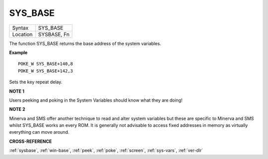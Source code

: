 ..  _sys-base:

SYS\_BASE
=========

+----------+-------------------------------------------------------------------+
| Syntax   |  SYS\_BASE                                                        |
+----------+-------------------------------------------------------------------+
| Location |  SYSBASE, Fn                                                      |
+----------+-------------------------------------------------------------------+

The function SYS\_BASE returns the base address of the system
variables.

**Example**

::

    POKE_W SYS_BASE+140,8
    POKE_W SYS_BASE+142,3

Sets the key repeat delay.

**NOTE 1**

Users peeking and poking in the System Variables should know what they
are doing!

**NOTE 2**

Minerva and SMS offer another technique to read and alter system
variables but these are specific to Minerva and SMS whilst SYS\_BASE
works an every ROM. It is generally not advisable to access fixed
addresses in memory as virtually everything can move around.

**CROSS-REFERENCE**

:ref:`sysbase`,
:ref:`win-base`, :ref:`peek`,
:ref:`poke`, :ref:`screen`,
:ref:`sys-vars`, :ref:`ver-dlr`

